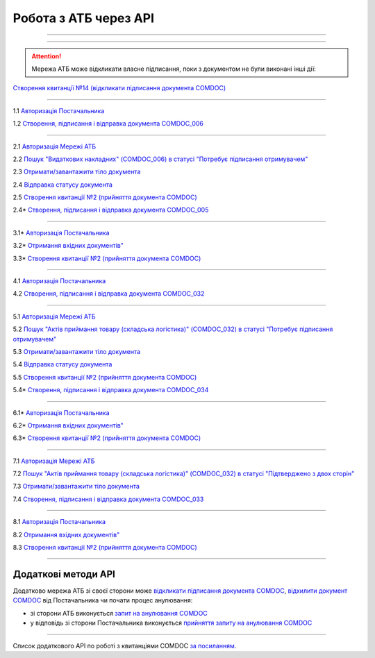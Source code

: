 Робота з АТБ через API
#############################################################

.. role:: red

.. role:: underline

.. role:: green

.. role:: purple

----------------------------------------------------

.. image:: pics_API_schema/API_schema_01.png
   :align: center

----------------------------------------------------

.. image:: pics_API_schema/Xbutton.png
   :height: 31px
   :width: 31px

.. attention:: Мережа АТБ може відкликати власне підписання, поки з документом не були виконані інші дії:

`Створення квитанції №14 (відкликати підписання документа COMDOC) <https://wiki.edin.ua/uk/latest/integration_2_0/APIv2/Methods/ComdocRevoke.html>`__

----------------------------------------------------

.. image:: pics_API_schema/Green1.png
   :height: 31px
   :width: 31px

1.1 `Авторизація Постачальника <https://wiki.edin.ua/uk/latest/integration_2_0/APIv2/Methods/Authorization.html>`__

1.2 `Створення, підписання і відправка документа COMDOC_006 <https://wiki.edin.ua/uk/latest/integration_2_0/APIv2/Methods/SendDocumentWithoutDraft.html>`__

-----------------------------------------------

.. image:: pics_API_schema/Green2.png
   :height: 31px
   :width: 31px

2.1 `Авторизація Мережі АТБ <https://wiki.edin.ua/uk/latest/integration_2_0/APIv2/Methods/Authorization.html>`__

2.2 `Пошук "Видаткових накладних" (COMDOC_006) в статусі "Потребує підписання отримувачем" <https://wiki.edin.ua/uk/latest/integration_2_0/APIv2/Methods/DocsSearch.html>`__

2.3 `Отримати/завантажити тіло документа <https://wiki.edin.ua/uk/latest/integration_2_0/APIv2/Methods/DownloadDocument.html>`__

2.4 `Відправка статусу документа <https://wiki.edin.ua/uk/latest/integration_2_0/APIv2/Methods/PostDocStatuses.html>`__

2.5 `Створення квитанції №2 (прийняття документа COMDOC) <https://wiki.edin.ua/uk/latest/integration_2_0/APIv2/Methods/ComdocAccept.html>`__

.. image:: pics_API_schema/Red2.png
   :height: 31px
   :width: 31px

2.4* `Створення, підписання і відправка документа COMDOC_005 <https://wiki.edin.ua/uk/latest/integration_2_0/APIv2/Methods/SendDocumentWithoutDraft.html>`__

-----------------------------------------------

.. image:: pics_API_schema/Red3.png
   :height: 31px
   :width: 31px

3.1* `Авторизація Постачальника <https://wiki.edin.ua/uk/latest/integration_2_0/APIv2/Methods/Authorization.html>`__

3.2* `Отримання вхідних документів" <https://wiki.edin.ua/uk/latest/integration_2_0/APIv2/Methods/DocsSearch.html>`__

3.3* `Створення квитанції №2 (прийняття документа COMDOC) <https://wiki.edin.ua/uk/latest/integration_2_0/APIv2/Methods/ComdocAccept.html>`__

-----------------------------------------------

.. image:: pics_API_schema/Blue4.png
   :height: 31px
   :width: 31px

4.1 `Авторизація Постачальника <https://wiki.edin.ua/uk/latest/integration_2_0/APIv2/Methods/Authorization.html>`__

4.2 `Створення, підписання і відправка документа COMDOC_032 <https://wiki.edin.ua/uk/latest/integration_2_0/APIv2/Methods/SendDocumentWithoutDraft.html>`__

-----------------------------------------------

.. image:: pics_API_schema/Blue5.png
   :height: 31px
   :width: 31px

5.1 `Авторизація Мережі АТБ <https://wiki.edin.ua/uk/latest/integration_2_0/APIv2/Methods/Authorization.html>`__

5.2 `Пошук "Актів приймання товару (складська логістика)" (COMDOC_032) в статусі "Потребує підписання отримувачем" <https://wiki.edin.ua/uk/latest/integration_2_0/APIv2/Methods/DocsSearch.html>`__

5.3 `Отримати/завантажити тіло документа <https://wiki.edin.ua/uk/latest/integration_2_0/APIv2/Methods/DownloadDocument.html>`__

5.4 `Відправка статусу документа <https://wiki.edin.ua/uk/latest/integration_2_0/APIv2/Methods/PostDocStatuses.html>`__

5.5 `Створення квитанції №2 (прийняття документа COMDOC) <https://wiki.edin.ua/uk/latest/integration_2_0/APIv2/Methods/ComdocAccept.html>`__

.. image:: pics_API_schema/Red5.png
   :height: 31px
   :width: 31px

5.4* `Створення, підписання і відправка документа COMDOC_034 <https://wiki.edin.ua/uk/latest/integration_2_0/APIv2/Methods/SendDocumentWithoutDraft.html>`__

-----------------------------------------------

.. image:: pics_API_schema/Red6.png
   :height: 31px
   :width: 31px

6.1* `Авторизація Постачальника <https://wiki.edin.ua/uk/latest/integration_2_0/APIv2/Methods/Authorization.html>`__

6.2* `Отримання вхідних документів" <https://wiki.edin.ua/uk/latest/integration_2_0/APIv2/Methods/DocsSearch.html>`__

6.3* `Створення квитанції №2 (прийняття документа COMDOC) <https://wiki.edin.ua/uk/latest/integration_2_0/APIv2/Methods/ComdocAccept.html>`__

-----------------------------------------------

.. image:: pics_API_schema/Blue7.png
   :height: 31px
   :width: 31px

7.1 `Авторизація Мережі АТБ <https://wiki.edin.ua/uk/latest/integration_2_0/APIv2/Methods/Authorization.html>`__

7.2 `Пошук "Актів приймання товару (складська логістика)" (COMDOC_032) в статусі "Підтверджено з двох сторін" <https://wiki.edin.ua/uk/latest/integration_2_0/APIv2/Methods/DocsSearch.html>`__

7.3 `Отримати/завантажити тіло документа <https://wiki.edin.ua/uk/latest/integration_2_0/APIv2/Methods/DownloadDocument.html>`__

7.4 `Створення, підписання і відправка документа COMDOC_033 <https://wiki.edin.ua/uk/latest/integration_2_0/APIv2/Methods/SendDocumentWithoutDraft.html>`__ 

-----------------------------------------------

.. image:: pics_API_schema/Blue8.png
   :height: 31px
   :width: 31px

8.1 `Авторизація Постачальника <https://wiki.edin.ua/uk/latest/integration_2_0/APIv2/Methods/Authorization.html>`__

8.2 `Отримання вхідних документів" <https://wiki.edin.ua/uk/latest/integration_2_0/APIv2/Methods/DocsSearch.html>`__

8.3 `Створення квитанції №2 (прийняття документа COMDOC) <https://wiki.edin.ua/uk/latest/integration_2_0/APIv2/Methods/ComdocAccept.html>`__

-----------------------------------------------

**Додаткові методи API**
=============================

Додатково мережа АТБ зі своєї сторони може `відкликати підписання документа COMDOC <https://wiki.edin.ua/uk/latest/integration_2_0/APIv2/Methods/ComdocRevoke.html>`__, `відхилити документ COMDOC <https://wiki.edin.ua/uk/latest/integration_2_0/APIv2/Methods/ComdocReject.html>`__ від Постачальника чи почати процес анулювання:

* зі сторони АТБ виконується `запит на анулювання COMDOC <https://wiki.edin.ua/uk/latest/integration_2_0/APIv2/Methods/RepealRequest.html>`__
* у відповідь зі сторони Постачальника виконується `прийняття запиту на анулювання COMDOC <https://wiki.edin.ua/uk/latest/integration_2_0/APIv2/Methods/RepealAccept.html>`__

-------------------------------

Список додаткового API по роботі з квитанціями COMDOC `за посиланням <https://wiki.edin.ua/uk/latest/integration_2_0/APIv2/APIv2_list.html#id4>`__.
